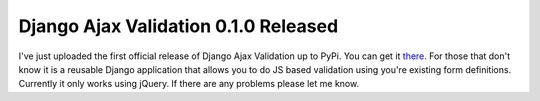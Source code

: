 
Django Ajax Validation 0.1.0 Released
=====================================


I've just uploaded the first official release of Django Ajax Validation up to PyPi.  You can get it `there <http://pypi.python.org/pypi/django-ajax-validation/0.1.0>`_.  For those that don't know it is a reusable Django application that allows you to do JS based validation using you're existing form definitions.  Currently it only works using jQuery.  If there are any problems please let me know.
